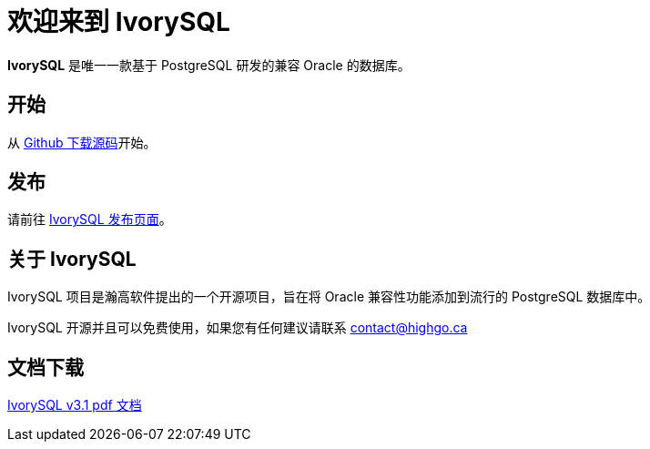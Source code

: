 = 欢迎来到 IvorySQL
:example-caption!:

*IvorySQL* 是唯一一款基于 PostgreSQL 研发的兼容 Oracle 的数据库。

== 开始
从 https://github.com/IvorySQL/IvorySQL[Github 下载源码]开始。

== 发布
请前往 https://www.ivorysql.org/releases-page[IvorySQL 发布页面]。

== 关于 IvorySQL
IvorySQL 项目是瀚高软件提出的一个开源项目，旨在将 Oracle 兼容性功能添加到流行的 PostgreSQL 数据库中。

IvorySQL 开源并且可以免费使用，如果您有任何建议请联系 contact@highgo.ca

== 文档下载
https://docs.ivorysql.org/cn/ivorysql-doc/v3.1/ivorysql.pdf[IvorySQL v3.1 pdf 文档]